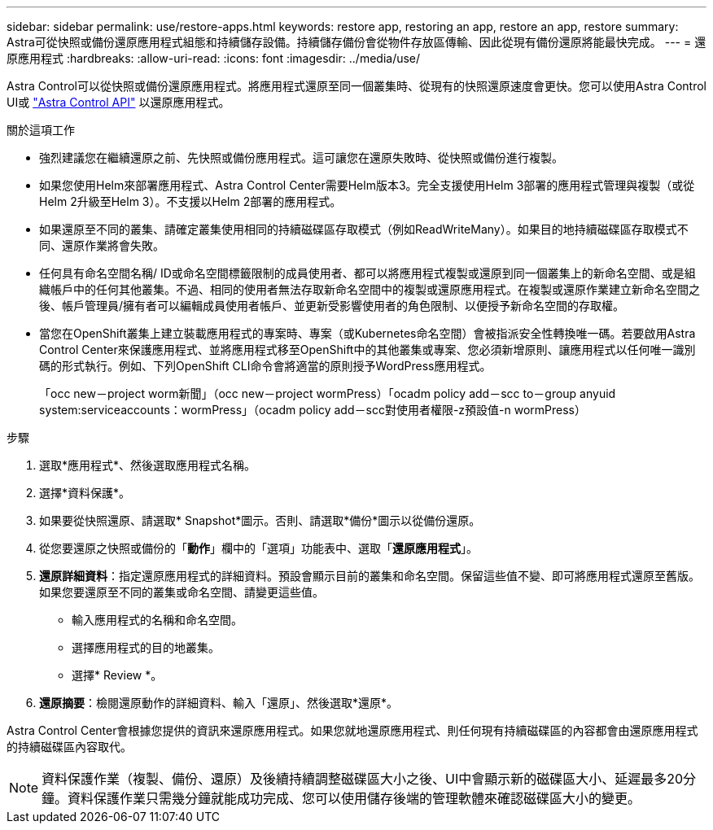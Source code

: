 ---
sidebar: sidebar 
permalink: use/restore-apps.html 
keywords: restore app, restoring an app, restore an app, restore 
summary: Astra可從快照或備份還原應用程式組態和持續儲存設備。持續儲存備份會從物件存放區傳輸、因此從現有備份還原將能最快完成。 
---
= 還原應用程式
:hardbreaks:
:allow-uri-read: 
:icons: font
:imagesdir: ../media/use/


[role="lead"]
Astra Control可以從快照或備份還原應用程式。將應用程式還原至同一個叢集時、從現有的快照還原速度會更快。您可以使用Astra Control UI或 https://docs.netapp.com/us-en/astra-automation/index.html["Astra Control API"^] 以還原應用程式。

.關於這項工作
* 強烈建議您在繼續還原之前、先快照或備份應用程式。這可讓您在還原失敗時、從快照或備份進行複製。
* 如果您使用Helm來部署應用程式、Astra Control Center需要Helm版本3。完全支援使用Helm 3部署的應用程式管理與複製（或從Helm 2升級至Helm 3）。不支援以Helm 2部署的應用程式。
* 如果還原至不同的叢集、請確定叢集使用相同的持續磁碟區存取模式（例如ReadWriteMany）。如果目的地持續磁碟區存取模式不同、還原作業將會失敗。
* 任何具有命名空間名稱/ ID或命名空間標籤限制的成員使用者、都可以將應用程式複製或還原到同一個叢集上的新命名空間、或是組織帳戶中的任何其他叢集。不過、相同的使用者無法存取新命名空間中的複製或還原應用程式。在複製或還原作業建立新命名空間之後、帳戶管理員/擁有者可以編輯成員使用者帳戶、並更新受影響使用者的角色限制、以便授予新命名空間的存取權。
* 當您在OpenShift叢集上建立裝載應用程式的專案時、專案（或Kubernetes命名空間）會被指派安全性轉換唯一碼。若要啟用Astra Control Center來保護應用程式、並將應用程式移至OpenShift中的其他叢集或專案、您必須新增原則、讓應用程式以任何唯一識別碼的形式執行。例如、下列OpenShift CLI命令會將適當的原則授予WordPress應用程式。
+
「occ new－project worm新聞」（occ new－project wormPress）「ocadm policy add－scc to－group anyuid system:serviceaccounts：wormPress」（ocadm policy add－scc對使用者權限-z預設值-n wormPress）



.步驟
. 選取*應用程式*、然後選取應用程式名稱。
. 選擇*資料保護*。
. 如果要從快照還原、請選取* Snapshot*圖示。否則、請選取*備份*圖示以從備份還原。
. 從您要還原之快照或備份的「*動作*」欄中的「選項」功能表中、選取「*還原應用程式*」。
. *還原詳細資料*：指定還原應用程式的詳細資料。預設會顯示目前的叢集和命名空間。保留這些值不變、即可將應用程式還原至舊版。如果您要還原至不同的叢集或命名空間、請變更這些值。
+
** 輸入應用程式的名稱和命名空間。
** 選擇應用程式的目的地叢集。
** 選擇* Review *。


. *還原摘要*：檢閱還原動作的詳細資料、輸入「還原」、然後選取*還原*。


Astra Control Center會根據您提供的資訊來還原應用程式。如果您就地還原應用程式、則任何現有持續磁碟區的內容都會由還原應用程式的持續磁碟區內容取代。


NOTE: 資料保護作業（複製、備份、還原）及後續持續調整磁碟區大小之後、UI中會顯示新的磁碟區大小、延遲最多20分鐘。資料保護作業只需幾分鐘就能成功完成、您可以使用儲存後端的管理軟體來確認磁碟區大小的變更。
